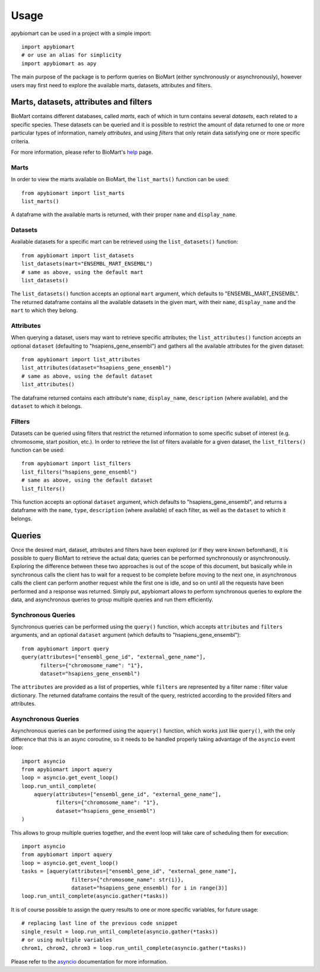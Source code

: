 =====
Usage
=====

apybiomart can be used in a project with a simple import::

    import apybiomart
    # or use an alias for simplicity
    import apybiomart as apy

The main purpose of the package is to perform queries on BioMart (either synchronously or asynchronously), however users may first need to explore the available marts, datasets, attributes and filters.

Marts, datasets, attributes and filters
---------------------------------------

BioMart contains different databases, called *marts*, each of which in turn contains several *datasets*, each related to a specific species. These datasets can be queried and it is possible to restrict the amount of data returned to one or more particular types of information, namely *attributes*, and using *filters* that only retain data satisfying one or more specific criteria.

For more information, please refer to BioMart's help_ page.

Marts
=====

In order to view the marts available on BioMart, the ``list_marts()`` function can be used::

    from apybiomart import list_marts
    list_marts()

A dataframe with the available marts is returned, with their proper ``name`` and ``display_name``.

Datasets
========

Available datasets for a specific mart can be retrieved using the ``list_datasets()`` function::

    from apybiomart import list_datasets
    list_datasets(mart="ENSEMBL_MART_ENSEMBL")
    # same as above, using the default mart
    list_datasets()

The ``list_datasets()`` function accepts an optional ``mart`` argument, which defaults to "ENSEMBL_MART_ENSEMBL". The returned dataframe contains all the available datasets in the given mart, with their ``name``, ``display_name`` and the ``mart`` to which they belong.

Attributes
==========

When querying a dataset, users may want to retrieve specific attributes; the ``list_attributes()`` function accepts an optional ``dataset`` (defaulting to "hsapiens_gene_ensembl") and gathers all the available attributes for the given dataset::

    from apybiomart import list_attributes
    list_attributes(dataset="hsapiens_gene_ensembl")
    # same as above, using the default dataset
    list_attributes()

The dataframe returned contains each attribute's ``name``, ``display_name``, ``description`` (where available), and the ``dataset`` to which it belongs.

Filters
=======

Datasets can be queried using filters that restrict the returned information to some specific subset of interest (e.g. chromosome, start position, etc.). In order to retrieve the list of filters available for a given dataset, the ``list_filters()`` function can be used::

    from apybiomart import list_filters
    list_filters("hsapiens_gene_ensembl")
    # same as above, using the default dataset
    list_filters()

This function accepts an optional ``dataset`` argument, which defaults to "hsapiens_gene_ensembl", and returns a dataframe with the ``name``, ``type``, ``description`` (where available) of each filter, as well as the ``dataset`` to which it belongs.

Queries
-------

Once the desired mart, dataset, attributes and filters have been explored (or if they were known beforehand), it is possible to query BioMart to retrieve the actual data; queries can be performed synchronously or asynchronously.
Exploring the difference between these two approaches is out of the scope of this document, but basically while in synchronous calls the client has to wait for a request to be complete before moving to the next one, in asynchronous calls the client can perform another request while the first one is idle, and so on until all the requests have been performed and a response was returned.
Simply put, apybiomart allows to perform synchronous queries to explore the data, and asynchronous queries to group multiple queries and run them efficiently.

Synchronous Queries
===================

Synchronous queries can be performed using the ``query()`` function, which accepts ``attributes`` and ``filters`` arguments, and an optional ``dataset`` argument (which defaults to "hsapiens_gene_ensembl")::

    from apybiomart import query
    query(attributes=["ensembl_gene_id", "external_gene_name"],
          filters={"chromosome_name": "1"},
          dataset="hsapiens_gene_ensembl")

The ``attributes`` are provided as a list of properties, while ``filters`` are represented by a filter name : filter value dictionary. The returned dataframe contains the result of the query, restricted according to the provided filters and attributes.

Asynchronous Queries
====================

Asynchronous queries can be performed using the ``aquery()`` function, which works just like ``query()``, with the only difference that this is an async coroutine, so it needs to be handled properly taking advantage of the ``asyncio`` event loop::

    import asyncio
    from apybiomart import aquery
    loop = asyncio.get_event_loop()
    loop.run_until_complete(
        aquery(attributes=["ensembl_gene_id", "external_gene_name"],
               filters={"chromosome_name": "1"},
               dataset="hsapiens_gene_ensembl")
    )

This allows to group multiple queries together, and the event loop will take care of scheduling them for execution::

    import asyncio
    from apybiomart import aquery
    loop = asyncio.get_event_loop()
    tasks = [aquery(attributes=["ensembl_gene_id", "external_gene_name"],
                    filters={"chromosome_name": str(i)},
                    dataset="hsapiens_gene_ensembl) for i in range(3)]
    loop.run_until_complete(asyncio.gather(*tasks))

It is of course possible to assign the query results to one or more specific variables, for future usage::

    # replacing last line of the previous code snippet
    single_result = loop.run_until_complete(asyncio.gather(*tasks))
    # or using multiple variables
    chrom1, chrom2, chrom3 = loop.run_until_complete(asyncio.gather(*tasks))

Please refer to the asyncio_ documentation for more information.

.. _help: https://www.ensembl.org/info/data/biomart/index.html
.. _asyncio: https://docs.python.org/3/library/asyncio.html

